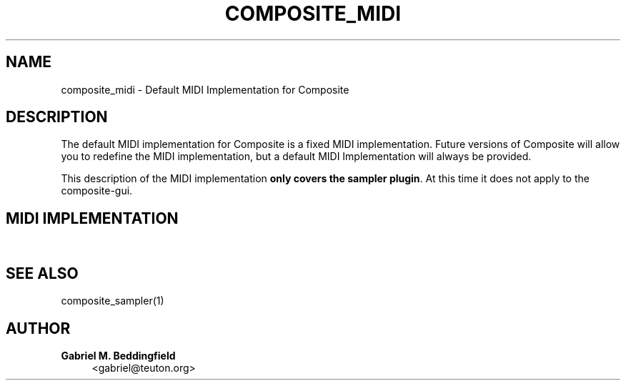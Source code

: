 '\" t
.\"     Title: composite_midi
.\"    Author: Gabriel M. Beddingfield
.\" Generator: DocBook XSL Stylesheets v1.75.1 <http://docbook.sf.net/>
.\"      Date: 03/18/2010
.\"    Manual: Reference
.\"    Source: Composite
.\"  Language: English
.\"
.TH "COMPOSITE_MIDI" "7" "03/18/2010" "Composite" "Reference"
.\" -----------------------------------------------------------------
.\" * set default formatting
.\" -----------------------------------------------------------------
.\" disable hyphenation
.nh
.\" disable justification (adjust text to left margin only)
.ad l
.\" -----------------------------------------------------------------
.\" * MAIN CONTENT STARTS HERE *
.\" -----------------------------------------------------------------
.SH "NAME"
composite_midi \- Default MIDI Implementation for Composite
.SH "DESCRIPTION"
.PP
The default MIDI implementation for Composite is a fixed MIDI implementation\&. Future versions of Composite will allow you to redefine the MIDI implementation, but a default MIDI Implementation will always be provided\&.
.PP
This description of the MIDI implementation
\fBonly covers the sampler plugin\fR\&. At this time it does not apply to the composite\-gui\&.
.SH "MIDI IMPLEMENTATION"
.TS
allbox center tab(:);
cB s cB cB cB.
T{
Function
T}:T{
Transmitted
T}:T{
Recognized
T}:T{
Remarks
T}
.T&
c s c c c
c s c c c
c s c c c
c s c c c
c s c c c
c s c c c
c c c c c
^ c c c c
^ c c c c
^ c c c c
^ c c c c
^ c c c c
c s c c c
c s c c c
c s c c c
c c c c c
^ c c c c
^ c c c c
^ c c c c
^ c c c c
^ c c c c.
T{
Basic Channel
T}:T{
NO
T}:T{
1\-16
T}:T{
Always listens in OMNI mode, will change in future\&.
T}
T{
Mode
T}:T{
NO
T}:T{
NO
T}:T{
\ \&
T}
T{
Note Number
T}:T{
NO
T}:T{
36\-127
T}:T{
Depends on drum kit\&.
T}
T{
Note Velocity
T}:T{
NO
T}:T{
0\-127
T}:T{
\ \&
T}
T{
Polyphonic After Touch
T}:T{
NO
T}:T{
NO
T}:T{
\ \&
T}
T{
Channel After Touch
T}:T{
NO
T}:T{
NO
T}:T{
\ \&
T}
T{
Control Change
T}:T{
0
T}:T{
NO
T}:T{
0\-127
T}:T{
Bank (coarse)
T}
:T{
7
T}:T{
NO
T}:T{
0(min)\-127(max)
T}:T{
Volume (coarse)
T}
:T{
32
T}:T{
NO
T}:T{
0\-127
T}:T{
Bank (fine)
T}
:T{
39
T}:T{
NO
T}:T{
0(min)\-127(max)
T}:T{
Volume (fine)
T}
:T{
120
T}:T{
NO
T}:T{
0\-127
T}:T{
All Sound Off (value is ignored)
T}
:T{
123
T}:T{
NO
T}:T{
0\-127
T}:T{
All Sound Off (value is ignored)
T}
T{
Program Change
T}:T{
NO
T}:T{
0\-127
T}:T{
User\-defined presets, depends on the bank setting (CC #0, 32)
T}
T{
System Exclusive
T}:T{
NO
T}:T{
NO
T}:T{
\ \&
T}
T{
System Common
T}:T{
NO
T}:T{
NO
T}:T{
\ \&
T}
T{
System Real Time
T}:T{
0xF8
T}:T{
NO
T}:T{
NO
T}:T{
Clock Pulse
T}
:T{
0xFA
T}:T{
NO
T}:T{
NO
T}:T{
Start
T}
:T{
0xFB
T}:T{
NO
T}:T{
NO
T}:T{
Continue
T}
:T{
0xFC
T}:T{
NO
T}:T{
NO
T}:T{
Stop
T}
:T{
0xFE
T}:T{
NO
T}:T{
NO
T}:T{
Active Sensing
T}
:T{
0xFF
T}:T{
NO
T}:T{
YES
T}:T{
System Reset/Panic
T}
.TE
.sp 1
.SH "SEE ALSO"
.PP
composite_sampler(1)
.SH "AUTHOR"
.PP
\fBGabriel M\&. Beddingfield\fR
.RS 4
<gabriel@teuton\&.org>
.RE
